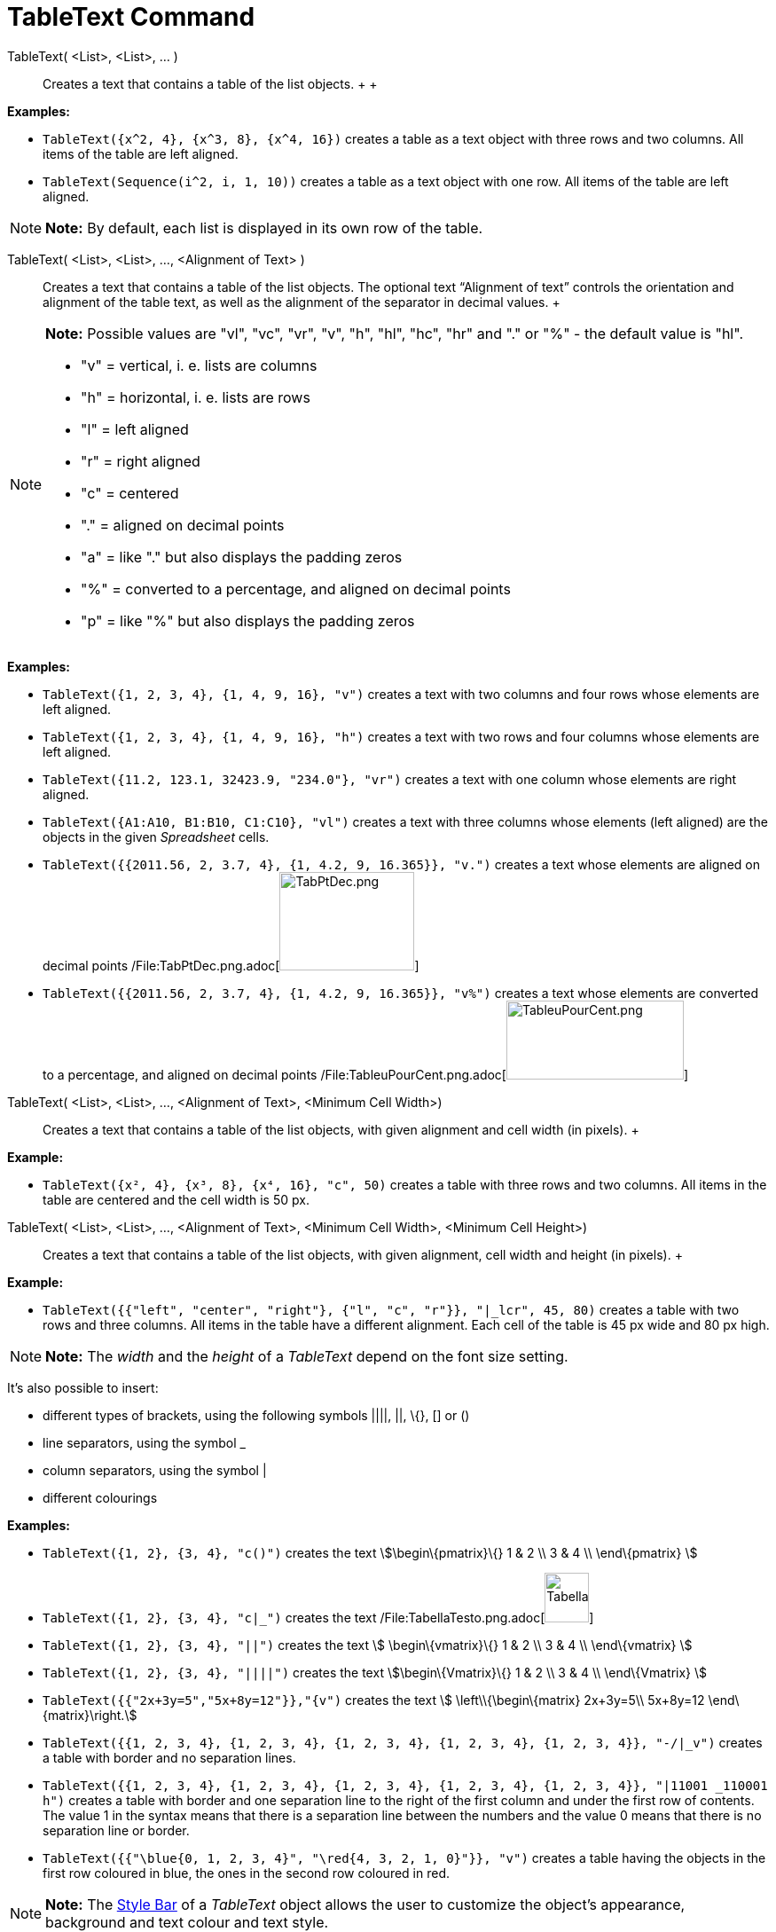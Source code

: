 = TableText Command

TableText( <List>, <List>, ... )::
  Creates a text that contains a table of the list objects.
  +
  +

[EXAMPLE]

====

*Examples:*

* `TableText({x^2, 4}, {x^3, 8}, {x^4, 16})` creates a table as a text object with three rows and two columns. All items
of the table are left aligned.
* `TableText(Sequence(i^2, i, 1, 10))` creates a table as a text object with one row. All items of the table are left
aligned.

====

[NOTE]

====

*Note:* By default, each list is displayed in its own row of the table.

====

TableText( <List>, <List>, ..., <Alignment of Text> )::
  Creates a text that contains a table of the list objects. The optional text “Alignment of text” controls the
  orientation and alignment of the table text, as well as the alignment of the separator in decimal values.
  +

[NOTE]

====

*Note:* Possible values are "vl", "vc", "vr", "v", "h", "hl", "hc", "hr" and "." or "%" - the default value is "hl".

* "v" = vertical, i. e. lists are columns
* "h" = horizontal, i. e. lists are rows
* "l" = left aligned
* "r" = right aligned
* "c" = centered
* "." = aligned on decimal points
* "a" = like "." but also displays the padding zeros
* "%" = converted to a percentage, and aligned on decimal points
* "p" = like "%" but also displays the padding zeros

====

[EXAMPLE]

====

*Examples:*

* `TableText({1, 2, 3, 4}, {1, 4, 9, 16}, "v")` creates a text with two columns and four rows whose elements are left
aligned.
* `TableText({1, 2, 3, 4}, {1, 4, 9, 16}, "h")` creates a text with two rows and four columns whose elements are left
aligned.
* `TableText({11.2, 123.1, 32423.9, "234.0"}, "vr")` creates a text with one column whose elements are right aligned.
* `TableText({A1:A10, B1:B10, C1:C10}, "vl")` creates a text with three columns whose elements (left aligned) are the
objects in the given _Spreadsheet_ cells.
* `TableText({{2011.56, 2, 3.7, 4}, {1, 4.2, 9, 16.365}}, "v.")` creates a text whose elements are aligned on decimal
points /File:TabPtDec.png.adoc[image:TabPtDec.png[TabPtDec.png,width=152,height=111]]
* `TableText({{2011.56, 2, 3.7, 4}, {1, 4.2, 9, 16.365}}, "v%")` creates a text whose elements are converted to a
percentage, and aligned on decimal points
/File:TableuPourCent.png.adoc[image:200px-TableuPourCent.png[TableuPourCent.png,width=200,height=89]]

====

TableText( <List>, <List>, ..., <Alignment of Text>, <Minimum Cell Width>)::
  Creates a text that contains a table of the list objects, with given alignment and cell width (in pixels).
  +

[EXAMPLE]

====

*Example:*

* `TableText({x², 4}, {x³, 8}, {x⁴, 16}, "c", 50)` creates a table with three rows and two columns. All items in the
table are centered and the cell width is 50 px.

====

TableText( <List>, <List>, ..., <Alignment of Text>, <Minimum Cell Width>, <Minimum Cell Height>)::
  Creates a text that contains a table of the list objects, with given alignment, cell width and height (in pixels).
  +

[EXAMPLE]

====

*Example:*

* `TableText({{"left", "center", "right"}, {"l", "c", "r"}}, "|_lcr", 45, 80)` creates a table with two rows and three
columns. All items in the table have a different alignment. Each cell of the table is 45 px wide and 80 px high.

====

[NOTE]

====

*Note:* The _width_ and the _height_ of a _TableText_ depend on the font size setting.

====

It's also possible to insert:

* different types of brackets, using the following symbols ||||, ||, \{}, [] or ()
* line separators, using the symbol _
* column separators, using the symbol |
* different colourings

[EXAMPLE]

====

*Examples:*

* `TableText({1, 2}, {3, 4}, "c()")` creates the text stem:[\begin\{pmatrix}\{} 1 & 2 \\ 3 & 4 \\ \end\{pmatrix} ]
* `TableText({1, 2}, {3, 4}, "c|_")` creates the text
/File:TabellaTesto.png.adoc[image:50px-TabellaTesto.png[TabellaTesto.png,width=50,height=56]]
* `TableText({1, 2}, {3, 4}, "||")` creates the text stem:[ \begin\{vmatrix}\{} 1 & 2 \\ 3 & 4 \\ \end\{vmatrix} ]
* `TableText({1, 2}, {3, 4}, "||||")` creates the text stem:[\begin\{Vmatrix}\{} 1 & 2 \\ 3 & 4 \\ \end\{Vmatrix} ]
* `TableText({{"2x+3y=5","5x+8y=12"}},"{v")` creates the text stem:[ \left\\{\begin\{matrix} 2x+3y=5\\ 5x+8y=12
\end\{matrix}\right.]
* `TableText({{1, 2, 3, 4}, {1, 2, 3, 4}, {1, 2, 3, 4}, {1, 2, 3, 4}, {1, 2, 3, 4}}, "-/|_v")` creates a table with
border and no separation lines.
* `TableText({{1, 2, 3, 4}, {1, 2, 3, 4}, {1, 2, 3, 4}, {1, 2, 3, 4}, {1, 2, 3, 4}}, "|11001 _110001 h")` creates a
table with border and one separation line to the right of the first column and under the first row of contents. The
value 1 in the syntax means that there is a separation line between the numbers and the value 0 means that there is no
separation line or border.
* `TableText({{"\blue{0, 1, 2, 3, 4}", "\red{4, 3, 2, 1, 0}"}}, "v")` creates a table having the objects in the first
row coloured in blue, the ones in the second row coloured in red.

====

[NOTE]

====

*Note:* The xref:/Style_Bar.adoc[Style Bar] of a _TableText_ object allows the user to customize the object's
appearance, background and text colour and text style.

====

https://www.geogebra.org/m/Eq5T3vV3[Online examples by Mike]
